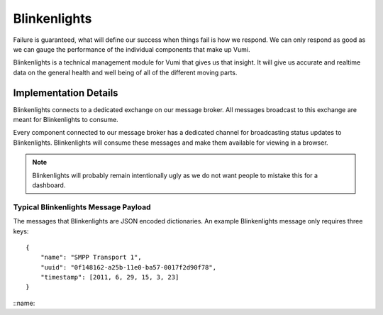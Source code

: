 Blinkenlights
=============

Failure is guaranteed, what will define our success when things fail is how we respond. We can only respond as good as we can gauge the performance of the individual components that make up Vumi. 

Blinkenlights is a technical management module for Vumi that gives us that insight. It will give us accurate and realtime data on the general health and well being of all of the different moving parts.

Implementation Details
**********************

Blinkenlights connects to a dedicated exchange on our message broker. All messages broadcast to this exchange are meant for Blinkenlights to consume.

Every component connected to our message broker has a dedicated channel for broadcasting status updates to Blinkenlights. Blinkenlights will consume these messages and make them available for viewing in a browser. 

.. note:: Blinkenlights will probably remain intentionally ugly as we do not want people to mistake this for a dashboard.

Typical Blinkenlights Message Payload
-------------------------------------

The messages that Blinkenlights are JSON encoded dictionaries. An example Blinkenlights message only requires three keys::

    { 
        "name": "SMPP Transport 1",
        "uuid": "0f148162-a25b-11e0-ba57-0017f2d90f78",
        "timestamp": [2011, 6, 29, 15, 3, 23]
    } 

::name:: 

